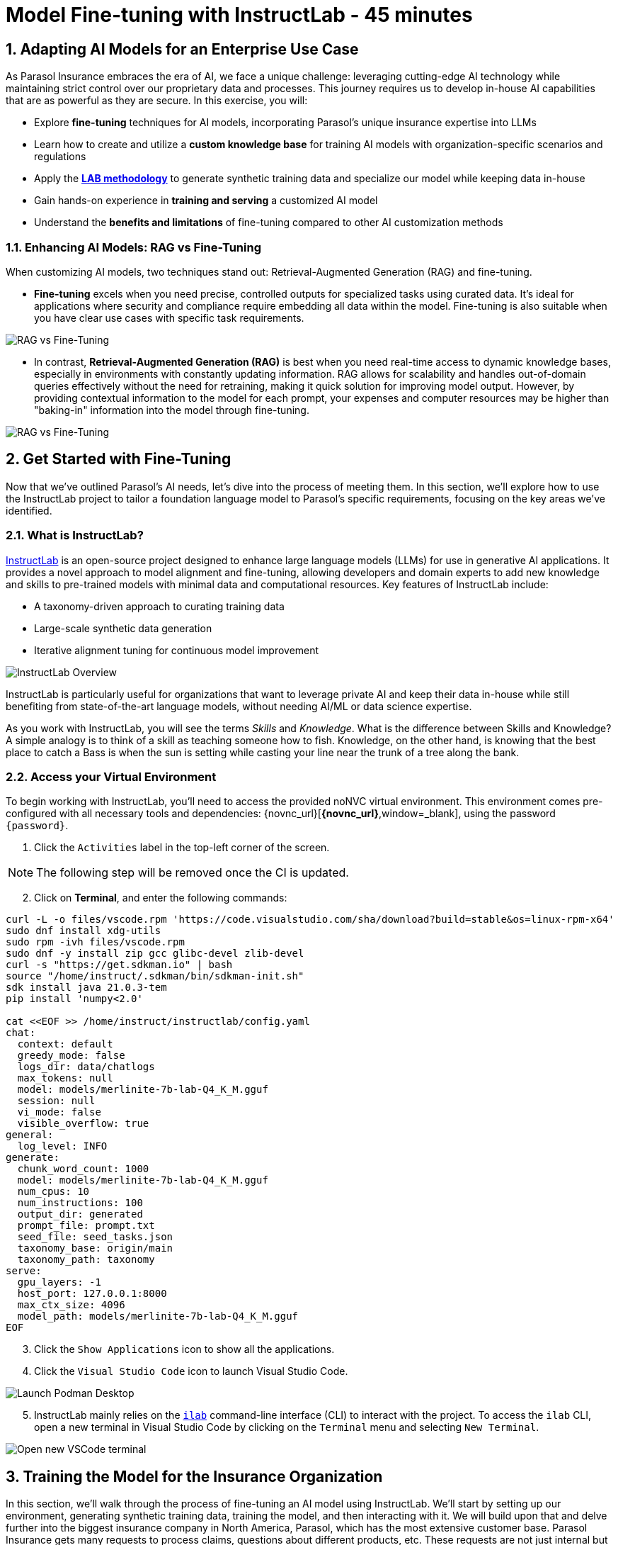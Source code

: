 = Model Fine-tuning with InstructLab - 45 minutes
:imagesdir: ../assets/images
:sectnums:

++++
<!-- Google tag (gtag.js) -->
<script async src="https://www.googletagmanager.com/gtag/js?id=G-3HTRSDJ3M4"></script>
<script>
  window.dataLayer = window.dataLayer || [];
  function gtag(){dataLayer.push(arguments);}
  gtag('js', new Date());

  gtag('config', 'G-3HTRSDJ3M4');
</script>
++++

== Adapting AI Models for an Enterprise Use Case

As Parasol Insurance embraces the era of AI, we face a unique challenge: leveraging cutting-edge AI technology while maintaining strict control over our proprietary data and processes. This journey requires us to develop in-house AI capabilities that are as powerful as they are secure. In this exercise, you will:

* Explore *fine-tuning* techniques for AI models, incorporating Parasol's unique insurance expertise into LLMs
* Learn how to create and utilize a *custom knowledge base* for training AI models with organization-specific scenarios and regulations
* Apply the https://arxiv.org/abs/2403.01081[*LAB methodology*] to generate synthetic training data and specialize our model while keeping data in-house
* Gain hands-on experience in *training and serving* a customized AI model
* Understand the *benefits and limitations* of fine-tuning compared to other AI customization methods

// image::instructlab/parasol-ai-journey.png[Parasol's Private AI Journey]

// === Enterprise Needs for an AI Model

// This lab will equip you to enhance Parasol's AI capabilities in three key areas:

// 1. Generating product-specific email templates
// 2. Providing comprehensive policy and product information
// 3. Offering insights on relevant local regulations

// Through fine-tuning, you'll learn how to provide an LLM accurate and relevant information to provide more efficient, accurate, and compliant customer service.

=== Enhancing AI Models: RAG vs Fine-Tuning

When customizing AI models, two techniques stand out: Retrieval-Augmented Generation (RAG) and fine-tuning.

* *Fine-tuning* excels when you need precise, controlled outputs for specialized tasks using curated data. It's ideal for applications where security and compliance require embedding all data within the model. Fine-tuning is also suitable when you have clear use cases with specific task requirements.

image::ilab/rag-vs-finetuning-1.png[RAG vs Fine-Tuning]

* In contrast, *Retrieval-Augmented Generation (RAG)* is best when you need real-time access to dynamic knowledge bases, especially in environments with constantly updating information. RAG allows for scalability and handles out-of-domain queries effectively without the need for retraining, making it quick solution for improving model output. However, by providing contextual information to the model for each prompt, your expenses and computer resources may be higher than "baking-in" information into the model through fine-tuning.

image::ilab/rag-vs-finetuning-2.png[RAG vs Fine-Tuning]

== Get Started with Fine-Tuning

Now that we've outlined Parasol's AI needs, let's dive into the process of meeting them. In this section, we'll explore how to use the InstructLab project to tailor a foundation language model to Parasol's specific requirements, focusing on the key areas we've identified.

=== What is InstructLab?

https://instructlab.ai/[InstructLab] is an open-source project designed to enhance large language models (LLMs) for use in generative AI applications. It provides a novel approach to model alignment and fine-tuning, allowing developers and domain experts to add new knowledge and skills to pre-trained models with minimal data and computational resources. Key features of InstructLab include:

* A taxonomy-driven approach to curating training data
* Large-scale synthetic data generation
* Iterative alignment tuning for continuous model improvement

image::ilab/instructlab-components.png[InstructLab Overview]

InstructLab is particularly useful for organizations that want to leverage private AI and keep their data in-house while still benefiting from state-of-the-art language models, without needing AI/ML or data science expertise.

As you work with InstructLab, you will see the terms _Skills_ and _Knowledge_. What is the difference between Skills and Knowledge? A simple analogy is to think of a skill as teaching someone how to fish. Knowledge, on the other hand, is knowing that the best place to catch a Bass is when the sun is setting while casting your line near the trunk of a tree along the bank.

=== Access your Virtual Environment

To begin working with InstructLab, you'll need to access the provided noNVC virtual environment. This environment comes pre-configured with all necessary tools and dependencies: {novnc_url}[*{novnc_url}*,window=_blank], using the password `{password}`.

. Click the `Activities` label in the top-left corner of the screen.

// REMOVE Once CI is updated

NOTE: The following step will be removed once the CI is updated.

[start=2]
. Click on *Terminal*, and enter the following commands:

[.console-input]
[source,bash,subs="+attributes,macros+"]
----
curl -L -o files/vscode.rpm 'https://code.visualstudio.com/sha/download?build=stable&os=linux-rpm-x64'
sudo dnf install xdg-utils
sudo rpm -ivh files/vscode.rpm
sudo dnf -y install zip gcc glibc-devel zlib-devel 
curl -s "https://get.sdkman.io" | bash
source "/home/instruct/.sdkman/bin/sdkman-init.sh"
sdk install java 21.0.3-tem
pip install 'numpy<2.0'

cat <<EOF >> /home/instruct/instructlab/config.yaml
chat:
  context: default
  greedy_mode: false
  logs_dir: data/chatlogs
  max_tokens: null
  model: models/merlinite-7b-lab-Q4_K_M.gguf
  session: null
  vi_mode: false
  visible_overflow: true
general:
  log_level: INFO
generate:
  chunk_word_count: 1000
  model: models/merlinite-7b-lab-Q4_K_M.gguf
  num_cpus: 10
  num_instructions: 100
  output_dir: generated
  prompt_file: prompt.txt
  seed_file: seed_tasks.json
  taxonomy_base: origin/main
  taxonomy_path: taxonomy
serve:
  gpu_layers: -1
  host_port: 127.0.0.1:8000
  max_ctx_size: 4096
  model_path: models/merlinite-7b-lab-Q4_K_M.gguf
EOF
----

// End of Remove block

[start=3]
. Click the `Show Applications` icon to show all the applications.

[start=4]
. Click the `Visual Studio Code` icon to launch Visual Studio Code.

image::ilab/launch-vscode-desktop.png[Launch Podman Desktop]

// [start=4]

[start=5]
. InstructLab mainly relies on the https://github.com/instructlab/instructlab[`ilab`] command-line interface (CLI) to interact with the project. To access the `ilab` CLI, open a new terminal in Visual Studio Code by clicking on the `Terminal` menu and selecting `New Terminal`.

image::ilab/vscode-new-terminal-menu.png[Open new VSCode terminal]


== Training the Model for the Insurance Organization

In this section, we'll walk through the process of fine-tuning an AI model using InstructLab. We'll start by setting up our environment, generating synthetic training data, training the model, and then interacting with it. We will build upon that and delve further into the biggest insurance company in North America, Parasol, which has the most extensive customer base. Parasol Insurance gets many requests to process claims, questions about different products, etc. These requests are not just internal but also external.

Parasol Insurance's primary concern is ensuring that its staff is capable of handling such requests and has access to this information through a single interface rather than going through multiple systems to scrape documents and internal portal pages. To this end, you have been tasked with adding knowledge that will aid the following use cases.

. Products and coverage (ex. providing comprehensive policy and product information)
. Basic knowledge of the Insurance rules (ex. offering insights on relevant local regulations)
. Responses to general claim questions and remedies (ex. generating product-specific email templates)

image::ilab/parasol-insurance-chat.png[Parasol Insurance]

=== Preparing the Parasol Insurance Knowledge Base

The approach of fine-tuning a model allows us to shape a language model to better understand a specific domain, and fill in the gaps in its knowledge. The InstructLab taxonomy provides a structured way to guide the model fine-tuning process, enabling us to add domain-specific knowledge to the model in a heirarchical manner, similar to the example below:

image::ilab/instructlab-taxonomy.png[InstructLab Taxonomy]

Your role is crucial in this process. You'll be adding a knowledge domain to the LLM, using the organization's specific information, knowledge that the LLM doesn't have and is specific to Parasol Insurance. 

=== Understanding the Knowledge Structure

Knowledge consists of data and facts and is backed by documents. When you create knowledge for a model, you're giving it additional data to more accurately answer questions. Knowledge contributions in this project contain a few things:

* A file in a https://github.com/rh-rad-ai-roadshow/parasol_knowledge[Git repository] that holds your information. For example, these repositories can include markdown versions of information on: Parasol products, insurance domain knowledge, claims processing etc.
* A `qna.yaml` file that asks and answers questions about the information in the git repository, with desirable responses.
* An `attribution.txt` that includes the sources for the information used in the `qna.yaml`, which aids in transparency and accountability.

LLMs have inherent limitations that make certain tasks extremely difficult, like doing math problems. They're great at other tasks, like creative writing. And they could be better at things like logical reasoning. However, these limitations can be overcome by providing them with the right knowledge (and skills, https://www.youtube.com/watch?v=_kbq-npuMC0[which InstructLab can also help with]). An LLM with knowledge helps it create a basis of information that it can learn from, then you can teach it to use this knowledge via the `qna.yaml` files.

In our case we want the LLM to learn more about Parasol Insurance like so:

[.console-input]
[source,yaml]
----
version: 2<1>
task_description: "Teach a model more details about Parasol Insurance"<2>
created_by: sshaaf<3>
domain: insurance<4>
seed_examples:<5>
  - question: What is class imbalance in the context of Parasol insurance claims datasets?
    answer: |
      Class imbalance refers to the situation where the number of non-claims instances far exceeds that of actual claims, posing challenges for predictive modeling.

document:<6>
  repo: https://github.com/sshaaf/parasol_knowledge.git
  commit: b87677d
  patterns: <7>
    - Insurance_claims_data.md
----

Each `qna.yaml` file requires a minimum of five question-answer pairs. The `qna.yaml` format must include the following fields:

<1> `version`: Defines the InstructLab taxonomy schema version
<2> `task_description`: An optional description of the knowledge for easily understanding the specific knowledge contribution
<3> `created_by`: The author of the contribution, typically a GitHub username
<4> `domain`: Category of the knowledge
<5> `seed_examples`: Five or more examples sourced from the provided knowledge documents, representing a `question` for the model and desired `response`
<6> `document`: The source of your knowledge contribution, consisting of a `repo` URL pointing to the knowlege markdown files, and `commit` SHA that contains the specific files
<7> `patterns`: A list of glob patterns specifying the markdown files in your repository. Any glob pattern that starts with `*`, such as `*.md`, must be quoted due to YAML rules. For example, `"*.md"`. In our case we have placed all the knowledge documents in the https://github.com/rh-rad-ai-roadshow/parasol_knowledge[parasol-knoledge] repository.

=== Creating the Parasol Insurance Knowledge Base

Now that we understand the constructs of the taxonomy's knowledge, let's go ahead and create our knowledge base, which we will then feed into the LLM to train. This will help our applications that utilize the LLM, and agents directly chatting with the model. Furthermore, it will help with claims processing, fraud detection, or anyone who would like to ask the LLM about products, coverage, laws, and some information about Parasol itself. Let's get started! 

You can open VSCode by following the instructions below:

. Open the `instructlab` directory in Visual Studio Code through the terminal:

[.console-input]
[source,bash,subs="+attributes,macros+"]
----
cd ~/instructlab && code . --reuse-window
----

[start=2]
. With the new window open, you can select *Yes, I trust the authors* to proceed. You'll be prompted to enter your password, `{password}`, to confirm the action.

image::ilab/vscode-trust-authors.png[Trust Authors]

[start=3]
. Navigate to the `taxonomy/knowledge/` folder  . This file will contain the questions and answers that will be used to train the model.

[start=4]
. Lets create a structure for Parasol insurance knowledge. To do that create folders by first right clicking on the `Knowledge` folder, and then pressing `New Folder`, as shown in the screen shot below

image::ilab/ilab-taxanomy-create-folder.png[New Folder]

We should create a knowledge folder structure that we can add to later as we add more knowledge and for our peers to also understand how its structured. Lets create a structure like this `knowledge > economy > finance > insurance`. In VSCode this is quite easy. 

[start=5]
. In the field as shown in the image below type `economy/finance/insurance`

image::ilab/ilab-taxonomy-create-folder2.png[New folder]

Perfect, now we have the basic working structure.  Let’s now start adding the following taxonomy knowledge files for Parasol Insurance, consisting of the following (you can expand each section to see the instructions):

=== Knowledge File #1: Driving Age

[%collapsible]
====
// - **Driving age**: 

There are specific driving age rules for New Hampshire and Alaska for Teens driving. Lets add this information to the Model. 

Create a new folder `driving_age` under `knowledge > economy > finance > insurance` as shown in the image below

Copy the following and add it as a new file called `qna.yaml` in the folder `driving_age` as shown in the image above. `qna.yaml` file ("qna" is short for "questions and answers")

image::ilab/ilab-taxonomy-folder-driving-age.png[New folder]

[.console-input]
[source,yaml]
----
version: 2
task_description: "Driving age in New hampshire and Alaska"
created_by: sshaaf
domain: insurance
seed_examples:
  - question: Whats the legal driving age for teens in Alasks?
    answer: |
      Drivers must be at least 14 years old to obtain an instruction permit in Alaska.
  - question: Whats the legal driving age for teens in New Hampshire?
    answer: |
      Teenage drivers in New Hampshire are allowed to practice driving beginning at age 16 years and 6 months.
  - question: When can teen drivers get a Youth Operator License?
    answer: |
      Beginning at age 16, teen drivers may apply for a Youth Operator license in New Hampshire,
      assuming the teen has taken an approved driver education course.
  - question: When does the youth operator license expire?
    answer: |
      It expires on the individuals 21st birthday.
  - question: What are the rules for teens driver license in Alaska?
    answer: |
      Must hold permit for 6 months, and complete 40 hours driving, 10 of which should be at night.
  - question: Can teen drive with passengers?
    answer: |
      Teen drivers can not drive with passengers. Restrcitons are lifted at 18 years in Alaska.
document:
  repo: https://github.com/sshaaf/parasol_knowledge.git
  commit: b22cd9c
  patterns:
    - alaska_teen_driving_laws.md
    - new_hampshire_driving_laws.md

----

And now lets also create an attribution.txt file for citing sources. Copy the following and create a new file `attribution.txt` in the folder `driving_age`

[.console-input]
[source,yaml]
----
Title of work: Parasol Insurance
Link to work: https://huggingface.co/rh-rad-ai-roadshow
License of the work: CC-BY-SA-4.0
Creator names: Syed M Shaaf, Philip Hayes
----

A `qna.yaml` that contains a set of key/value entries with the following keys
Each qna.yaml file requires a minimum of five question and answer pairs.
An `attribution.txt` that includes the sources for the information used in the qna.yaml
====

=== Knowledge File #2: Parasol Claims Data
// - **Parasol claims data**
[%collapsible]
====
Like any insurance company on the planet, data is stored into multiple systems, files etc. Employees at Parasol Insurance either using the system for the first time or using it for e.g. detecting fraud, tyring to understand the glossary, acronyms etc. A good example is `Policy ID,` a unique ID for policy in our database systems. The LLM does not know about this. By adding this, we can ensure that once a claims agent or an application asks about a policy ID, the LLM can give reasonable answers and suggestions. 

Create a new folder `parasol_claims_data` under `knowledge > economy > finance > insurance` as shown in the image below

image::ilab/ilab-taxonomy-folder-claims-data.png[New folder]

Copy the following and add it as a new file called `qna.yaml` in the folder `parasol_claims_data` as shown in the image above.

[.console-input]
[source,yaml]
----
version: 2
task_description: "Teach a model more details about Parasol Insurance"
created_by: sshaaf
domain: humanities
seed_examples:
  - question: What is a claim status?
    answer: |
      Indicates the status of a cliam. 1 if a claim was made and 0 if it was not.
  - question: Whats the application of the claims data?
    answer: |
      It can be used to determine Risk Assesment, Claim history, Policy detials,
      Risk factors or external factors influencing a cliam.
  - question: What is a policy id?
    answer: |
      It is the unique identifier for a Parasol insurance policy.
      Everytime one needs to find a policy they can use this number.
  - question: Does the number of cylinders and max_power or max_torque effect a claim?
    answer: |
      It does not effect the claim directly but there can be external factors such as DUI or over speeding.
  - question: Can automatic systems, sensor, airbags reduce number of claims?
    answer: |
      Yes the likely hood of reducing claims increases using systems that aid the drivers.
document:
  repo: https://github.com/sshaaf/parasol_knowledge.git
  commit: b22cd9c
  patterns:
    - Insurance_claims_data.md
----

And now lets also create an attribution.txt file for citing sources. Copy the following and create a new file `attribution.txt` in the folder `driving_age`

[.console-input]
[source,yaml]
----
Title of work: Parasol Insurance
Link to work: https://huggingface.co/rh-rad-ai-roadshow
License of the work: CC-BY-SA-4.0
Creator names: Syed M Shaaf, Philip Hayes
----
====


=== Knowledge File #3: Parasol Insurance Overview
// - **Parasol insurance**

[%collapsible]
====

Here, we are adding some basic information about Parasol Insurance, an overview of product details. This will enable the LLM to give answers on a high level about the different offerings, fomulate a context about Parasol Insurance, history etc. 

Create a new folder `parasol_insurance` under `knowledge > economy > finance > insurance` as shown in the image below

image::ilab/ilab-taxonomy-folder-parasol-insurance.png[New folder]

Copy the following and add it as a new file called `qna.yaml` in the folder `parasol_insurance` as shown in the image above.

[.console-input]
[source,yaml]
----
version: 2
task_description: "Teach a model more details about Parasol Insurance"
created_by: sshaaf
domain: humanities
seed_examples:
  - question: What is Parasol Auto Insurance?
    answer: |
      Parasol is an Insurance company providing Car Insurance coverage to customers all over the United States.
  - question: What products does Parasol Insurance offer?
    answer: |
      Bodily injury cover upto $250,000.
      Property damage upto $100,000.
      Medical coverage upto $5,000 per person.
      Uninsured Motorist bodily injury upto $250,000 per person.
      Loss of use rental cover is $50 per day.
      The comprehensive deductable is $500.
  - question: What is Loss of Income?
    answer: |
      If you are at fault, to be able to claim for your own lost wages from Parasol Insurance
  - question: What is Uninsured and Underinsured Motorist Coverage?
    answer: |
      If an at-fault driver is uninsured or doesnt have enough coverage to pay for your injuries or car damage.
  - question: What is Car Rental Insurance?
    answer: |
      Parasol will pay the daily rental charge incurred when an insured rents a car from a car business
      while your car or newly acquired car is not driveable.
  - question: What is Apex plus package?
    answer: |
      The Parasol insurance Apex plus package provides additional coverage to motorist on top of their insurance policy
document:
  repo: https://github.com/sshaaf/parasol_knowledge.git
  commit: b22cd9c
  patterns:
    - Parasol_Auto_Insurance_Products.md
    - Parasol_auto_insurance.md
    - claims_cost_data.md
    - vehcile_insurance_in_the_United_States.md


----
And now lets also create an attribution.txt file for citing sources. Copy the following and create a new file `attribution.txt` in the folder `driving_age`

[.console-input]
[source,yaml]
----
Title of work: Parasol Insurance
Link to work: https://huggingface.co/rh-rad-ai-roadshow
License of the work: CC-BY-SA-4.0
Creator names: Syed M Shaaf, Philip Hayes
----
====


=== Knowledge File #4: Parasol Policies
// - **Parasol policies**

[%collapsible]
====

Here, we are adding information specific to policies in relation to the different products. This will help our claims processing agents to ask questions about specific cases and scenarios to the LLM. The LLM should be able to suggest remedies or further knowledge to look into.

Create a new folder `parasol_policies` under `knowledge > economy > finance > insurance` as shown in the image below

image::ilab/ilab-taxonomy-folder-parasol-policies.png[New folder]

Copy the following and add it as a new file called `qna.yaml` in the folder `parasol_policies` as shown in the image above.

[.console-input]
[source,yaml]
----
created_by: Philip Hayes
domain: insurance
seed_examples:
  - answer: Parasol will pay the daily rental charge incurred when an insured rents a car from a car business while your car or newly acquired car is not driveable or being repaired as a result of loss which would be payeable under comprehensive coverage.\n Parasol will pay this daily rental charge during the period that starts on the date the vehicle is not driveable as a result of the loss or the vehicle is left at a repair facility if the vehicle is driveable.\nPayment for car rental from Parasol insurance will end on the earliest of the date the vehicle has been repaired or replaced, the date Parasol insurance offers to pay for the loss of the vehicle if you choose to delay repairs, or seven days after Parasol insurance offers to pay for the loss if the vehicle is stolen and not recovered.\nThe amount of the car rental must be reported to Parasol insutance before we will pay such an amount.
    question: What is the car rental policy from Parasol Insurance?
  - answer: Parasol will pay the daily rental charge incurred when an insured rents a car from a car business while your car or newly acquired car is not driveable or being repaired as a result of loss which would be payeable under comprehensive coverage.
    question: When will Parasol Insurance pay daily rental charge incurred?
  - answer: Parasol will pay this daily rental charge during the period that starts on the date the vehicle is not driveable as a result of the loss or the vehicle is left at a repair facility if the vehicle is driveable.
    question: When will Parasol Insurance start paying daily car rental charges?
  - answer: Payment for car rental from Parasol insurance will end on the earliest of the date the vehicle has been repaired or replaced, the date Parasol insurance offers to pay for the loss of the vehicle if you choose to delay repairs, or seven days after Parasol insurance offers to pay for the loss if the vehicle is stolen and not recovered.
    question: When will payments for Car Insurance from Parasol Insurance end?
  - answer: The amount of the car rental must be reported to Parasol insutance before we will pay such an amount.
    question: What needs to happen before Parasol Insurance will pay car rental charges?
  - answer: If you are at fault, to be able to claim for your own lost wages from Parasol Insurance, you need to have the optional Apex plus package which provides coverage of loss of income insurance as part of your policy. If another driver is at fault, the at-fault driver’s auto insurance company is typically responsible for covering your lost income. 
    question: Does Parasol insurance cover loss of income due to a car collision?
  - answer: The Parasol insrurance Apex plus package provides additional coverage for loss of income and uninsured driver insurance on top of their insurance policy. 
    question: What is the Parasol insurance Apex plus package?


task_description: ""
document:
  repo: https://github.com/rh-rad-ai-roadshow/parasol_knowledge.git
  commit: b22cd9c
  patterns:
    - Parasol_auto_insurance.md

----
And now lets also create an attribution.txt file for citing sources. Copy the following and create a new file `attribution.txt` in the folder `driving_age`

[.console-input]
[source,yaml]
----
Title of work: Parasol Insurance
Link to work: https://huggingface.co/rh-rad-ai-roadshow
License of the work: CC-BY-SA-4.0
Creator names: Syed M Shaaf, Philip Hayes
----
====

// Cedric has stopped here, will continue later :P

=== Check that taxonomy is recognized by instructLab
. We're going to run some commands from the terminal, so from the `Terminal` menu, select `New Terminal` to open a new terminal window.

image::ilab/vscode-new-terminal-menu.png[Open new VSCode terminal]

. Run the following command to check the diff:
+
[source,bash]
----
cd ~/instructlab
----
. Activate the Python virtual environment:
+
[source,bash]
----
source venv/bin/activate
----
. Run the data generation command:
+
[source,bash]
----
ilab diff
----

After running the above command you should be able to see the following output. 

[source,bash]
----
└─> ilab diff                                                                                                                                                                                                                                                                                    (base) 
You are using an aliased command, this will be deprecated in a future release. Please consider using `ilab taxonomy diff` instead
knowledge/economy/finance/insurance/parasol_claims_data/qna.yaml
knowledge/economy/finance/insurance/driving_age/qna.yaml
knowledge/economy/finance/insurance/parasol_insurance/qna.yaml
knowledge/economy/finance/insurance/parasol_policies/qna.yaml
Taxonomy in taxonomy is valid :)
----

If you do not see output similar to above. Please review all the steps above. In the next section we will generate synthtetic data from our Q&A pairs.

=== Generating Synthetic Training Data

Now that we've added some initial data, let's use InstructLab to generate synthetic training data.

. Open a terminal in Visual Studio Code.
. Run the following command to generate synthetic training data:
+
[source,bash]
----
cd ~/instructlab
----

. Activate the Python virtual environment:
+
[source,bash]
----
source venv/bin/activate
----

. Run the data generation command:
+
[source,bash]
----
ilab data generate  --num-instructions 5
----

To reduce the amount of time the generation process takes, we are setting the "--num-instructions" flag to "5", the default for this value is "100". If we were generating data for a production deployment we would likely set this value even higher.

This process may take some time, depending on the amount of data and the computational resources available. Once the generation stage is complete, you should see something like this:

[source,bash]
----
$ ilab data generate --num-instructions 5
Generating synthetic data using 'models/merlinite-7b-lab-Q4_K_M.gguf' model, taxonomy:'taxonomy' against http://127.0.0.1:60385/v1 server
Cannot find prompt.txt. Using default prompt depending on model-family.
  Synthesizing new instructions. If you aren't satisfied with the generated instructions, interrupt training (Ctrl-C) and try adjusting your YAML files. Adding more examples may help.
INFO 2024-09-09 15:32:37,674 generate_data.py:505: generate_data Selected taxonomy path knowledge->economy->finance->insurance->parasol_insurance
  INFO 2024-09-09 15:32:45,955 generate_data.py:505: generate_data Selected taxonomy path knowledge->economy->finance->insurance->driving_age

Q> How long must supervised driving practice be before applying for a license?
I>
A> 10 hours of nighttime driving are required.

Q> What happens to the license when a driver reaches 21 years old?
I>
A> It expires on the individual's 21st birthday, at which time they can obtain a horizontally-oriented driver’s license.

INFO 2024-09-09 15:33:15,263 generate_data.py:505: generate_data Selected taxonomy path knowledge->economy->finance->insurance->parasol_claims_data
Q> What does the engine type mean?
I> 
A> It can refer to either a fuel source or type of engine that powers a vehicle.
This engine type can affect how powerful a car is,
or how much it costs to run it.

INFO 2024-09-09 15:33:34,454 generate_data.py:505: generate_data Selected taxonomy path knowledge->economy->finance->insurance->parasol_policies

Q> How long does it take to accelerate to 88 miles per hour in a DeLorean DMC-12?
I> 
A> Approximately 8.8 seconds is needed to reach 88 mph in a Delorean DMC-12.

A> If you are at fault, to be able to claim for your own lost wages from Parasol Insurance, you need to have the optional Apex plus package which provides coverage of loss of income insurance as part of your policy. If another driver is at fault, the at-fault driver’s auto insurance company is typically responsible for covering your lost income. But if an at-fault driver is uninsured or doesn’t have enough coverage to pay for your injuries or car damage, Parasol underinsured motorist coverage can help pay the difference. Uninsured motorist coverage is provided as part of the optional Apex plus package.

Q> What is Bodily Injury Limit?
I>
A> It means how much a company will cover in case you or someone else was hurt, not including property damage.

100%|██████████████████████████████████████████████████| 5/5 [02:03<00:00, 24.77s/it]
INFO 2024-09-09 15:34:41,519 generate_data.py:609: generate_data 5 instructions generated, 8 discarded due to format (see generated/discarded_merlinite-7b-lab-Q4_K_M_2024-09-09T15_32_37.log), 0 discarded due to rouge score
INFO 2024-09-09 15:34:41,519 generate_data.py:613: generate_data Generation took 132.15s

----

We can examine the output of the generation stage by taking a look at the "generated" folder in `~/instructlab`. Within this folder you'll see 4 different files:

* `discarded_merlinite-7b-lab-Q4_K_M_DATETIME.log`: This contains a log of any generated instructions which were discarded during the generation process for any reason e.g. "didn't match expected format"
* `generated_merlinite-7b-lab-Q4_K_M_DATETIME.json`: This contains the list of generated instructions plus context with which the model training instructions will be created
* `test_merlinite-7b-lab-Q4_K_M_DATETIME.jsonl`: This file contains test prompts and responses which are used at the end of the training process
* `train_merlinite-7b-lab-Q4_K_M_DATETIME.jsonl`: This file contains the instructions used during the train process to train the model.


=== Training the Model with New Data

With our synthetic data generated, we should now be in a position to train the model.  Because we only created 5 sample instructions and due to time constraints we're not going to perform the actual training in this lab.

If we were to do this, we would again use the "ilab" CLI with the "model train" command. Something like `ilab model train --iters 10 --device cuda`. Depending on the hardware available, this can take anywhere from several minutes to several hours or days. Once this process was finished we would then have a model we can serve locally with ilab to test our results.

=== Serve the new the Model

We have provisioned a trained model in the folder `~/instructlab/models` called `parasol-model.gguf`. Serve this model by running the following command in the terminal:

[source,bash]
----
ilab model serve --model-path ~/instructlab/models/parasol-model.gguf
----
It may take a minute to start, but you should see the following:

[source,bash]
----
(venv) [instruct@bastion instructlab]$ ilab model serve --model-path ~/instructlab/models/parasol-model.gguf
INFO 2024-09-09 16:01:01,652 serve.py:51: serve Using model '/home/instruct/instructlab/models/parasol-model.gguf' with -1 gpu-layers and 4096 max context size.
INFO 2024-09-09 16:02:14,664 server.py:218: server Starting server process, press CTRL+C to shutdown server...
INFO 2024-09-09 16:02:14,664 server.py:219: server After application startup complete see http://127.0.0.1:8000/docs for API.
----

=== Interacting with the Model

To chat, open a new terminal using the `+` button above the terminal:

image::ilab/second-terminal.png[Launch Activities]

In the new terminal, run the following command to begin a chat session with the model:

[source,bash]
----
cd ~/instructlab
source venv/bin/activate
ilab chat
----

We can now ask the trained model some parasol specific questions such as:

- Does Parasol insurance policies include  loss of income cover if the insured driver is at fault?

- Will Parasol insurance cover the cost of car rental if my car is undriveable as a result of an accident?

- What is Apex plus from parasol insurance?

The answers are specific to Parasol's policies and demonstrate the ability for organizations to fine-tune models with their own data, to improve the accuracy of responses, which can be used in many use cases.

== Conclusion

This exercise showed how organizations can leverage fine tuning with InstructLab to improve the accuracy of LLM responses. Here's a quick summary of what we have learned:

* You Learned about *fine-tuning* techniques for AI models, incorporating Parasol's unique insurance expertise into LLMs
* Your also learned how to create and utilize a *custom knowledge base* for training AI models with organization-specific scenarios and regulations
* You applied the *InstructLab* methodology to generate synthetic training data and specialize our model while keeping data in-house
* You gained hands-on experience in *training and serving* a customized AI model
* You understand the *benefits and limitations* of fine-tuning compared to other AI customization methods

These skills and tools will be invaluable as you continue to develop AI-enabled applications at Parasol Insurance, allowing you to quickly iterate on ideas and integrate powerful AI capabilities into your workflow.

== Appendix

These commands install VSCode and a few other needed tools. You should not have to run these, it's only here for reference.

[.console-input]
[source,bash,subs="+attributes,macros+"]
----
curl -L -o files/vscode.rpm 'https://code.visualstudio.com/sha/download?build=stable&os=linux-rpm-x64'
sudo dnf install -y xdg-utils
sudo rpm -ivh files/vscode.rpm
sudo dnf -y install zip gcc glibc-devel zlib-devel firefox
curl -s "https://get.sdkman.io" | bash
source "/home/instruct/.sdkman/bin/sdkman-init.sh"
sdk install java 21.0.3-tem
pip install 'numpy<2.0'
cat <<EOF >> /home/instruct/instructlab/config.yaml
chat:
  context: default
  greedy_mode: false
  logs_dir: data/chatlogs
  max_tokens: null
  model: models/merlinite-7b-lab-Q4_K_M.gguf
  session: null
  vi_mode: false
  visible_overflow: true
general:
  log_level: INFO
generate:
  chunk_word_count: 1000
  model: models/merlinite-7b-lab-Q4_K_M.gguf
  num_cpus: 10
  num_instructions: 100
  output_dir: generated
  prompt_file: prompt.txt
  seed_file: seed_tasks.json
  taxonomy_base: origin/main
  taxonomy_path: taxonomy
serve:
  gpu_layers: -1
  host_port: 127.0.0.1:8000
  max_ctx_size: 4096
  model_path: models/merlinite-7b-lab-Q4_K_M.gguf
EOF
----
